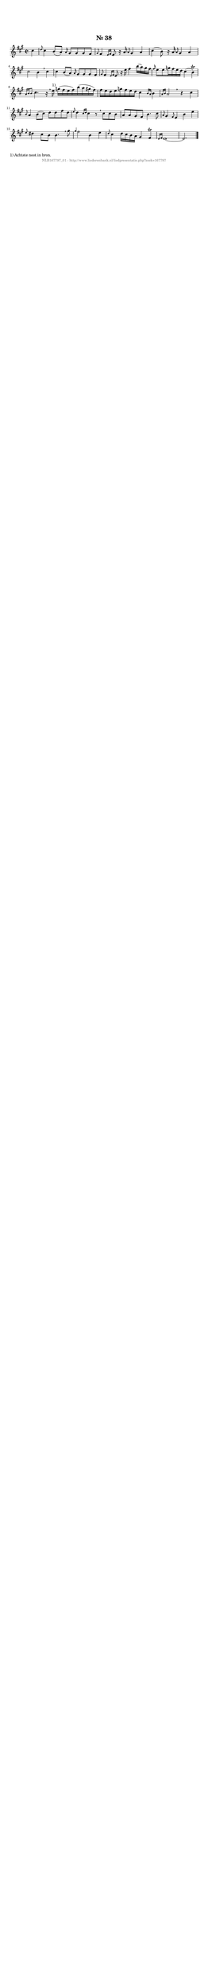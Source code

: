 %
% produced by wce2krn 1.64 (7 June 2014)
%
\version"2.16"
#(append! paper-alist '(("long" . (cons (* 210 mm) (* 2000 mm)))))
#(set-default-paper-size "long")
sb = {\breathe}
mBreak = {\breathe }
bBreak = {\breathe }
x = {\once\override NoteHead #'style = #'cross }
gl=\glissando
itime={\override Staff.TimeSignature #'stencil = ##f }
ficta = {\once\set suggestAccidentals = ##t}
fine = {\once\override Score.RehearsalMark #'self-alignment-X = #1 \mark \markup {\italic{Fine}}}
dc = {\once\override Score.RehearsalMark #'self-alignment-X = #1 \mark \markup {\italic{D.C.}}}
dcf = {\once\override Score.RehearsalMark #'self-alignment-X = #1 \mark \markup {\italic{D.C. al Fine}}}
dcc = {\once\override Score.RehearsalMark #'self-alignment-X = #1 \mark \markup {\italic{D.C. al Coda}}}
ds = {\once\override Score.RehearsalMark #'self-alignment-X = #1 \mark \markup {\italic{D.S.}}}
dsf = {\once\override Score.RehearsalMark #'self-alignment-X = #1 \mark \markup {\italic{D.S. al Fine}}}
dsc = {\once\override Score.RehearsalMark #'self-alignment-X = #1 \mark \markup {\italic{D.S. al Coda}}}
pv = {\set Score.repeatCommands = #'((volta "1"))}
sv = {\set Score.repeatCommands = #'((volta "2"))}
tv = {\set Score.repeatCommands = #'((volta "3"))}
qv = {\set Score.repeatCommands = #'((volta "4"))}
xv = {\set Score.repeatCommands = #'((volta #f))}
\header{ tagline = ""
title = "Nr. 38"
}
\score {{
\key e \mixolydian
\relative g'
{
\set melismaBusyProperties = #'()
\partial 32*8
\time 2/2
\tempo 4=120
\override Score.MetronomeMark #'transparent = ##t
\override Score.RehearsalMark #'break-visibility = #(vector #t #t #f)
cis4 \grace { d8 } cis4 b8( a) \grace { a16 } gis8 gis gis fis \grace { gis8 } fis4 \grace { e16 fis } e8 r16 a16 \grace { a8 } gis4 a cis( b8) r16 a \grace { a8 } gis4 a cis2 b4 \sb cis cis b8( a) \grace { a16 } gis8 gis gis fis \grace { gis8 } fis4 \grace { e16 fis } e8 r16 e'16 fis4 b16( a) gis fis \grace { fis16 } e8 e g16 fis e d cis4( b)^\trill \grace { a16 b b8 } cis4. r16 \sb e^"1)" g( fis e fis) b( a gis fis) fis e d e g fis e d cis4 \grace { b16 a } b4 \grace { a16 b } a2 \bar ":|:" \bBreak
r4 cis \grace { b8 } a4 b8( cis) d d fis d \grace { e8 } d4 \grace { cis16 d } cis4 r8 \sb cis cis b a a gis fis b4. cis8 \grace { a8 } gis4 \grace { fis8 } e4 b'e \grace { e8 } dis4 cis8 b b4. \sb gis'8 \grace { gis4 } fis2 b,4 e \grace { d8 } cis4 d16 cis b a gis4 fis^\trill \grace { e16 fis } e1~ e2. \bar "|."
 }}
 \midi { }
 \layout {
            indent = 0.0\cm
}
}
\markup { \wordwrap-string #" 
1) Achtste noot in bron.
"}
\markup { \vspace #0 } \markup { \with-color #grey \fill-line { \center-column { \smaller "NLB167797_01 - http://www.liederenbank.nl/liedpresentatie.php?zoek=167797" } } }
